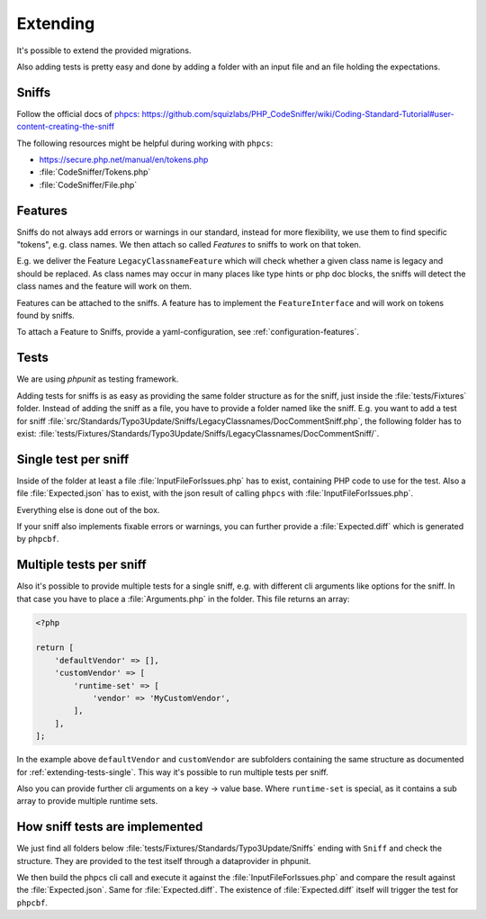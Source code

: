 .. _extending:

Extending
=========

It's possible to extend the provided migrations.

Also adding tests is pretty easy and done by adding a folder with an input file and an file
holding the expectations.

.. _extending-sniffs:

Sniffs
------

Follow the official docs of `phpcs`_:
https://github.com/squizlabs/PHP_CodeSniffer/wiki/Coding-Standard-Tutorial#user-content-creating-the-sniff

The following resources might be helpful during working with ``phpcs``:

- https://secure.php.net/manual/en/tokens.php

- :file:`CodeSniffer/Tokens.php`

- :file:`CodeSniffer/File.php`

.. _extending-features:

Features
--------

Sniffs do not always add errors or warnings in our standard, instead for more flexibility, we use
them to find specific "tokens", e.g. class names. We then attach so called *Features* to sniffs to
work on that token.

E.g. we deliver the Feature ``LegacyClassnameFeature`` which will check whether a given class name
is legacy and should be replaced. As class names may occur in many places like type hints or php doc
blocks, the sniffs will detect the class names and the feature will work on them.

Features can be attached to the sniffs. A feature has to implement the ``FeatureInterface`` and will
work on tokens found by sniffs.

To attach a Feature to Sniffs, provide a yaml-configuration, see :ref:`configuration-features`.

.. _extending-tests:

Tests
-----

We are using `phpunit` as testing framework.

Adding tests for sniffs is as easy as providing the same folder structure as for the sniff, just
inside the :file:`tests/Fixtures` folder. Instead of adding the sniff as a file, you have to provide
a folder named like the sniff. E.g. you want to add a test for sniff
:file:`src/Standards/Typo3Update/Sniffs/LegacyClassnames/DocCommentSniff.php`, the following folder
has to exist: :file:`tests/Fixtures/Standards/Typo3Update/Sniffs/LegacyClassnames/DocCommentSniff/`.

.. _extending-tests-single:

Single test per sniff
---------------------

Inside of the folder at least a file :file:`InputFileForIssues.php` has to exist, containing PHP
code to use for the test. Also a file :file:`Expected.json` has to exist, with the json result of
calling ``phpcs`` with :file:`InputFileForIssues.php`.

Everything else is done out of the box.

If your sniff also implements fixable errors or warnings, you can further provide a
:file:`Expected.diff` which is generated by ``phpcbf``.

.. _extending-tests-multiple:

Multiple tests per sniff
------------------------

Also it's possible to provide multiple tests for a single sniff, e.g. with different cli arguments
like options for the sniff. In that case you have to place a :file:`Arguments.php` in the folder.
This file returns an array:

.. code-block:: php

    <?php

    return [
        'defaultVendor' => [],
        'customVendor' => [
            'runtime-set' => [
                'vendor' => 'MyCustomVendor',
            ],
        ],
    ];

In the example above ``defaultVendor`` and ``customVendor`` are subfolders containing the same
structure as documented for :ref:`extending-tests-single`.
This way it's possible to run multiple tests per sniff.

Also you can provide further cli arguments on a key -> value base. Where ``runtime-set`` is special,
as it contains a sub array to provide multiple runtime sets.

How sniff tests are implemented
-------------------------------

We just find all folders below :file:`tests/Fixtures/Standards/Typo3Update/Sniffs` ending with
``Sniff`` and check the structure. They are provided to the test itself through a dataprovider in
phpunit.

We then build the phpcs cli call and execute it against the :file:`InputFileForIssues.php` and
compare the result against the :file:`Expected.json`. Same for :file:`Expected.diff`. The existence
of :file:`Expected.diff` itself will trigger the test for ``phpcbf``.

.. _phpcs: https://github.com/squizlabs/PHP_CodeSniffer
.. _phpunit: https://phpunit.de/
